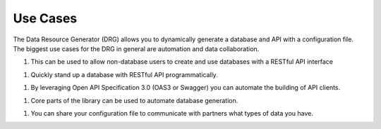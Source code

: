 Use Cases
=========

The Data Resource Generator (DRG) allows you to dynamically generate a database and API with a configuration file. The biggest use cases for the DRG in general are automation and data collaboration.

1. This can be used to allow non-database users to create and use databases with a RESTful API interface

1. Quickly stand up a database with RESTful API programmatically.

1. By leveraging Open API Specification 3.0 (OAS3 or Swagger) you can automate the building of API clients.

1. Core parts of the library can be used to automate database generation.

1. You can share your configuration file to communicate with partners what types of data you have.
